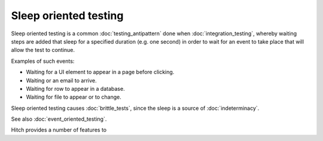 Sleep oriented testing
======================

Sleep oriented testing is a common :doc:`testing_antipattern` done when
:doc:`integration_testing`, whereby waiting steps are added that
sleep for a specified duration (e.g. one second) in
order to wait for an event to take place that will
allow the test to continue.

Examples of such events:

* Waiting for a UI element to appear in a page before clicking.
* Waiting or an email to arrive.
* Waiting for row to appear in a database.
* Waiting for file to appear or to change.

Sleep oriented testing causes :doc:`brittle_tests`, since the
sleep is a source of :doc:`indeterminacy`.

See also :doc:`event_oriented_testing`.

Hitch provides a number of features to
